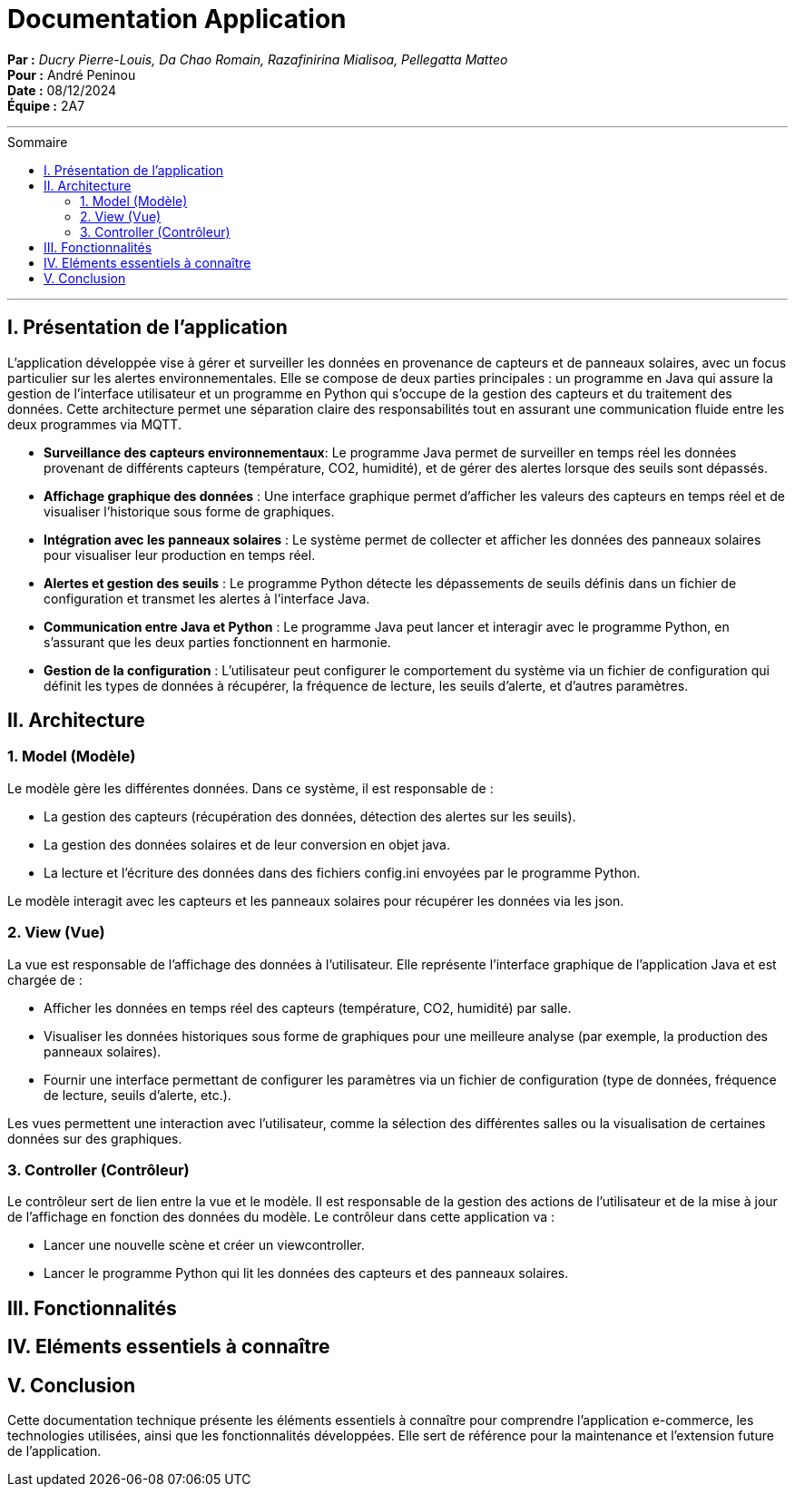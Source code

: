 = Documentation Application
:toc-title: Sommaire
:toc: macro

*Par :* _Ducry Pierre-Louis, Da Chao Romain, Razafinirina Mialisoa, Pellegatta Matteo_ +
*Pour :* André Peninou +
*Date :* 08/12/2024 +
*Équipe :* 2A7

---
toc::[]
---

== I. Présentation de l'application

L’application développée vise à gérer et surveiller les données en provenance de capteurs et de panneaux solaires, avec un focus particulier sur les alertes environnementales. Elle se compose de deux parties principales : un programme en Java qui assure la gestion de l’interface utilisateur et un programme en Python qui s’occupe de la gestion des capteurs et du traitement des données. Cette architecture permet une séparation claire des responsabilités tout en assurant une communication fluide entre les deux programmes via MQTT.

* **Surveillance des capteurs environnementaux**: Le programme Java permet de surveiller en temps réel les données provenant de différents capteurs (température, CO2, humidité), et de gérer des alertes lorsque des seuils sont dépassés.
* **Affichage graphique des données** : Une interface graphique permet d’afficher les valeurs des capteurs en temps réel et de visualiser l’historique sous forme de graphiques.
* **Intégration avec les panneaux solaires** : Le système permet de collecter et afficher les données des panneaux solaires pour visualiser leur production en temps réel.
* **Alertes et gestion des seuils** : Le programme Python détecte les dépassements de seuils définis dans un fichier de configuration et transmet les alertes à l’interface Java.
* **Communication entre Java et Python** : Le programme Java peut lancer et interagir avec le programme Python, en s’assurant que les deux parties fonctionnent en harmonie.
* **Gestion de la configuration** : L'utilisateur peut configurer le comportement du système via un fichier de configuration qui définit les types de données à récupérer, la fréquence de lecture, les seuils d’alerte, et d'autres paramètres.


== II. Architecture

=== 1. Model (Modèle)

Le modèle gère les différentes données. Dans ce système, il est responsable de :

* La gestion des capteurs (récupération des données, détection des alertes sur les seuils).
* La gestion des données solaires et de leur conversion en objet java.
* La lecture et l'écriture des données dans des fichiers config.ini envoyées par le programme Python.

Le modèle interagit avec les capteurs et les panneaux solaires pour récupérer les données via les json.

=== 2. View (Vue)

La vue est responsable de l'affichage des données à l'utilisateur. Elle représente l'interface graphique de l'application Java et est chargée de :

* Afficher les données en temps réel des capteurs (température, CO2, humidité) par salle.
* Visualiser les données historiques sous forme de graphiques pour une meilleure analyse (par exemple, la production des panneaux solaires).
* Fournir une interface permettant de configurer les paramètres via un fichier de configuration (type de données, fréquence de lecture, seuils d'alerte, etc.).

Les vues permettent une interaction avec l'utilisateur, comme la sélection des différentes salles ou la visualisation de certaines données sur des graphiques.

=== 3. Controller (Contrôleur)

Le contrôleur sert de lien entre la vue et le modèle. Il est responsable de la gestion des actions de l'utilisateur et de la mise à jour de l'affichage en fonction des données du modèle. Le contrôleur dans cette application va :

* Lancer une nouvelle scène et créer un viewcontroller.
* Lancer le programme Python qui lit les données des capteurs et des panneaux solaires.

== III. Fonctionnalités



== IV. Eléments essentiels à connaître



== V. Conclusion

Cette documentation technique présente les éléments essentiels à connaître pour comprendre l'application e-commerce, les technologies utilisées, ainsi que les fonctionnalités développées. Elle sert de référence pour la maintenance et l'extension future de l'application.

